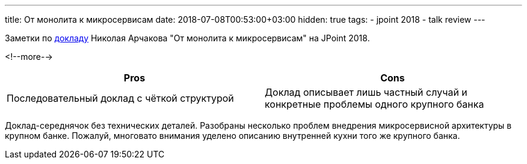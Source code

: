 ---
title: От монолита к микросервисам
date: 2018-07-08T00:53:00+03:00
hidden: true
tags:
  - jpoint 2018
  - talk review
---

Заметки по https://jpoint.ru/talks/3ydrjbmoegeu2qqumyywyw[докладу] Николая Арчакова "От монолита к микросервисам" на JPoint 2018.

<!--more-->

|===
|Pros |Cons

|Последовательный доклад с чёткой структурой
|Доклад описывает лишь частный случай и конкретные проблемы одного крупного банка
|===

Доклад-середнячок без технических деталей.
Разобраны несколько проблем внедрения микросервисной архитектуры в крупном банке.
Пожалуй, многовато внимания уделено описанию внутренней кухни того же крупного банка.
